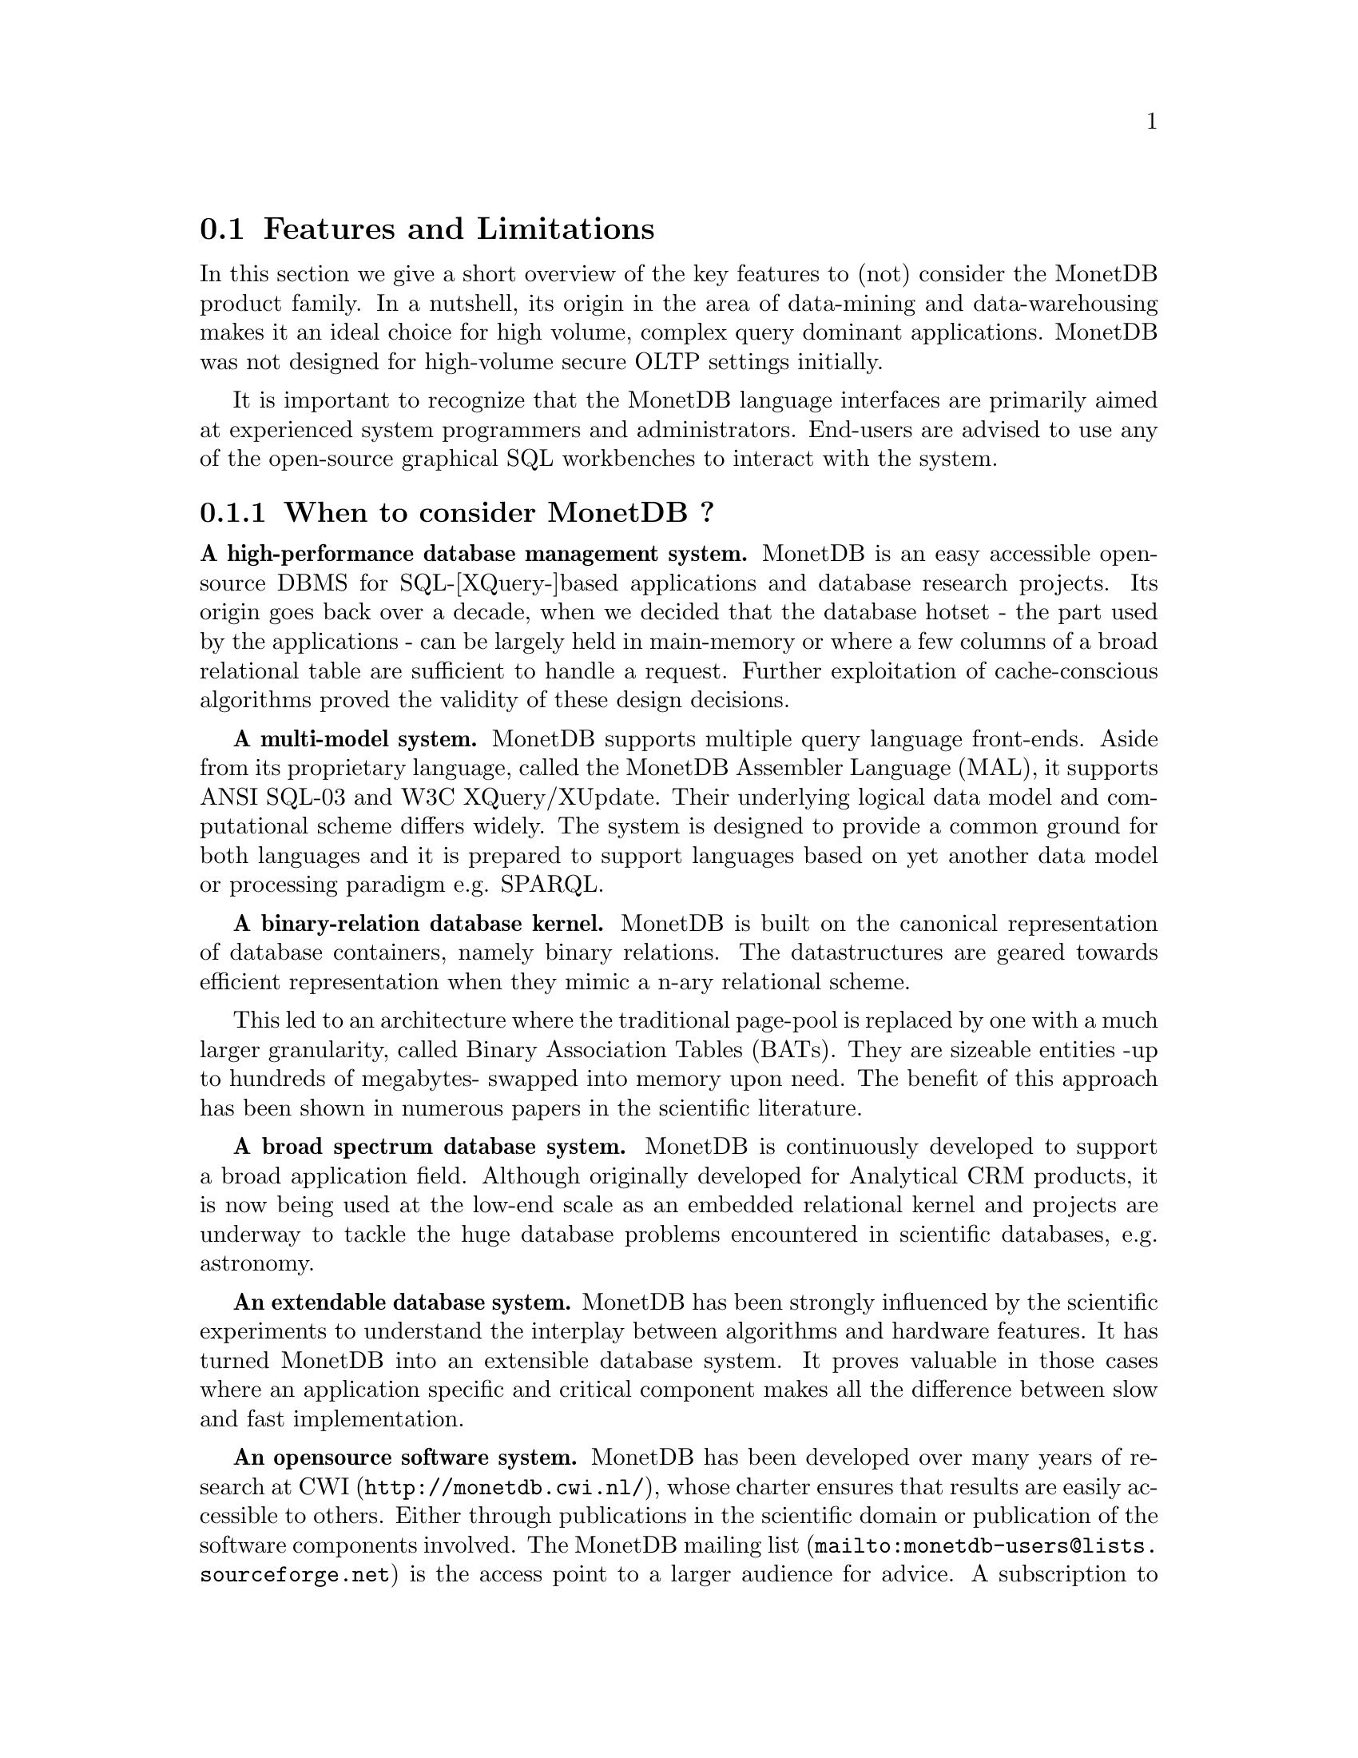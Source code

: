 @section Features and Limitations

In this section we give a short overview of the key features to
(not) consider the MonetDB product family.
In a nutshell, its origin
in the area of data-mining and data-warehousing makes
it an ideal choice for high volume, complex query dominant applications.
MonetDB was not designed for high-volume secure OLTP settings initially.

It is important to recognize that the MonetDB language interfaces are
primarily aimed at
experienced system programmers and administrators. End-users are
advised to use any of the open-source graphical SQL workbenches to
interact with the system.

@menu
* MonetDB Pro's::
* MonetDB Con's::
* Key Features::
* Size Limitations ::
@end menu

@node MonetDB Pro's, MonetDB Con's, Features and Limitations, Features and Limitations
@subsection When to consider MonetDB ?
@strong{A high-performance database management system.}
MonetDB is an easy accessible open-source DBMS for SQL-[XQuery-]based
applications and database research projects.
Its origin goes back over a decade, when we decided that the database hotset
- the part used by the applications - can be largely held in main-memory
or where a few columns of a broad relational table are sufficient to
handle a request.
Further exploitation of cache-conscious algorithms proved
the validity of these design decisions.

@strong{A multi-model system.}
MonetDB supports multiple query language front-ends. Aside from
its proprietary language, called the MonetDB Assembler Language (MAL),
it supports ANSI SQL-03 and W3C XQuery/XUpdate. Their underlying logical
data model and computational scheme differs widely. The system is designed
to provide a common ground for both languages and it is prepared to support
languages based on yet another data model or processing paradigm 
e.g. SPARQL.

@strong{A binary-relation database kernel.}
MonetDB is built on the canonical representation of database
containers, namely binary relations.
The datastructures are geared towards efficient representation
when they mimic a n-ary relational scheme.

This led to an architecture where the traditional page-pool is
replaced by one with a much larger granularity, called 
Binary Association Tables (BATs). They are
sizeable entities -up to hundreds of megabytes- swapped into
memory upon need.
The benefit of this approach has been shown in numerous papers
in the scientific literature.

@strong{A broad spectrum database system.}
MonetDB is continuously developed to support a broad application
field. Although originally developed for Analytical CRM products,
it is now being used at the low-end scale as an embedded
relational kernel and projects are underway to tackle the huge
database problems encountered in scientific databases, e.g. astronomy.

@strong{An extendable database system.}
MonetDB has been strongly influenced by the scientific
experiments to understand the interplay between algorithms
and hardware features. It has turned MonetDB into an extensible
database system. It proves valuable in
those cases where an application specific and critical
component makes all the difference between slow and fast
implementation.

@strong{An opensource software system.}
MonetDB has been developed over many years of research at
@url{http://monetdb.cwi.nl/,CWI}, whose charter ensures that results
are easily accessible to others.
Either through publications in the scientific domain or publication of the
software components involved.
The @url{mailto:monetdb-users@@lists.sourceforge.net,MonetDB mailing list}
is the access point to a larger audience for advice.
A subscription to the mailing list helps the developer
team to justify the on-and-off office hours put into
MonetDB's development and maintenance.

@node MonetDB Con's, Key Features, MonetDB Pro's, Features and Limitations
@subsection When not to consider MonetDB ?
There are several areas where MonetDB has not yet built a reputation.
They are the prime candidates for experimentation, but also areas
where application construction may become risky. Mature products
or commercial support may then provide a short-term solution, 
while MonetDB programmers team works on filling the functional gaps.
The following areas should be considered with care:

@strong{Persistent object caches.}
The tendency to develop applications in Java and C/C++ based on
a persistent object model, is a no-go area for MonetDB. Much like the
other database engines, the overhead involved in individual
record access does not do justice to the data structures and
algorithms in the kernel. They are chosen to optimize bulk
processing, which always comes at a price for individual object access.

Nevertheless, MonetDB has been used from its early days in a commercial
application, where the programmers took
care in maintaining the Java object-cache. It is a route with great
benefits, but also one where sufficient manpower should be
devoted to perform a good job.

@strong{High-performance financial OLTP.}
MonetDB was originally not designed for highly concurrent transaction workloads.
For one reason it was decided to factor out the ACID techniques
and make them explicit in the query plans generated by the front-end compilers.
Given the abundance of main memory nowadays and the slack CPU cycles
to process database requests, it may be profitable to consider serial
execution of OLTP transactions.

The SQL implementation provides full transaction control and recovery.

@strong{Security.}
MonetDB has not been designed with a strong focus on security. 
The major precautions have been taken, but are incomplete
when access to the hosting machine is granted or when direct access
is granted to the Monet Assembler Language features.
The system is preferably deployed in a sand-boxed environment
where remote access is encapsulated in a dedicated application framework.

@strong{Scaling over multiple machines.}
MonetDB does not provide a centralized controlled, distributed database
infrastructure yet. Instead, we move towards an architecture where
multiple autonomous MonetDB instances are joining together to process
a large and distributed workload.

In the multimedia applications we have exploited successfully the inherent
data parallelism to speedup processing and reduce the synchronization cost.
The underlying platforms were Linux-based cluster computers with
sizeable main memories.

@node Key Features, Size Limitations , MonetDB Con's, Features and Limitations
@subsection What are the MonetDB key features
The list below provides a glimpse on the technical characteristics and
features of the MonetDB software packages.
For the SQL front-end:
@itemize @bullet
@item
It is based on the SQL'03 standard core.
@item
It supports foreign key constraints.
@item
It supports nested queries.
@item
It supports (materialized) views.
@item
It supports sequence types from the SQL'03 standard.
@item
It supports user defined functions in C.
@item
It supports triggers.
@end itemize

For the XQuery front-end:
@itemize @bullet
@item
The W3C XQuery standard is fully implemented.
@item
The XUpdate draft standard is being implemented.
@end itemize

The software characteristics for the MonetDB packages are:
@itemize @bullet
@item
The kernel source code is written in ANSI-C and POSIX compliant.
@item
The application interface libraries source code complies
with the latest language versions.
@item
The source code is written in a literate programming style, to stimulate
proximity of code and its documentation.
@item
The source code is compiled and tested on many platforms with different compiler
options to ensure portability.
@item
The source code is based on the GNU toolkit, e.g. Automake, Autoconf, and Libtool for portability.
@item
The source code is heavily tested on a daily basis, and scrutinized
using the @url{"http://www.valgrind.org",Valgrind} toolkit.
@end itemize
The heart is the MonetDB server, which comes with the following
innovative features.
@itemize @bullet
@item
A fully decomposed storage scheme using memory mapped files.
@item
It supports scalable databases, 32- and 64-bit platforms.
@item
Connectivity is provided through TCP/IP sockets and SSH on many platforms.
@item
Index selection, creation, and maintenance is automatic.
@item
The relational operators materialize their results and are self-optimizing.
@item
The operations are cache- and memory-aware with supreme performance.
@item
The database backend is multi-threaded and guards a single physical database
instance.
@end itemize
@node Size Limitations, A Brief History, Key Features, Features and Limitations
@subsection Size Limitations for MonetDB
The maximal database size supported by MonetBD depends on the underlying
processing platform, i.e. a 32- or 64-bit processor, and storage
device, i.e. the file system and disk raids.

@c table spaces
The number of columns per tables is practically unlimited.
Unlike traditional database systems, the storage space limitation depends
on the maximal size for an individual column. Each column is mapped to
a file, whose limit is dictated by the operating system and hardware platform.

@c concurrency
The number of concurrent user threads is a configuration parameter.
Middleware solutions are adviced to serialize access to the database
when large number of users are expected to access the database.

@c platform
